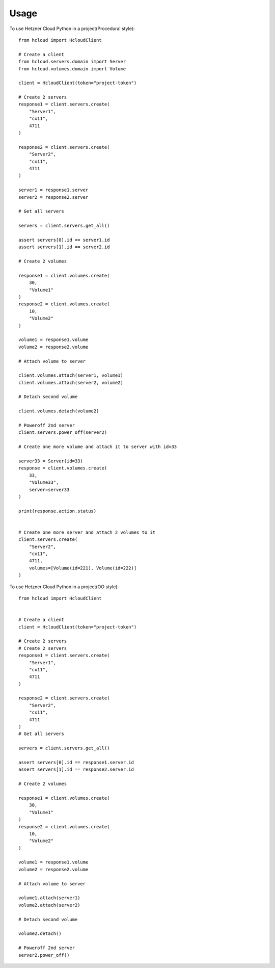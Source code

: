 =====
Usage
=====

To use Hetzner Cloud Python in a project(Procedural style)::

    from hcloud import HcloudClient

    # Create a client
    from hcloud.servers.domain import Server
    from hcloud.volumes.domain import Volume

    client = HcloudClient(token="project-token")

    # Create 2 servers
    response1 = client.servers.create(
        "Server1",
        "cx11",
        4711
    )

    response2 = client.servers.create(
        "Server2",
        "cx11",
        4711
    )

    server1 = response1.server
    server2 = response2.server

    # Get all servers

    servers = client.servers.get_all()

    assert servers[0].id == server1.id
    assert servers[1].id == server2.id

    # Create 2 volumes

    response1 = client.volumes.create(
        30,
        "Volume1"
    )
    response2 = client.volumes.create(
        10,
        "Volume2"
    )

    volume1 = response1.volume
    volume2 = response2.volume

    # Attach volume to server

    client.volumes.attach(server1, volume1)
    client.volumes.attach(server2, volume2)

    # Detach second volume

    client.volumes.detach(volume2)

    # Poweroff 2nd server
    client.servers.power_off(server2)

    # Create one more volume and attach it to server with id=33

    server33 = Server(id=33)
    response = client.volumes.create(
        33,
        "Volume33",
        server=server33
    )

    print(response.action.status)


    # Create one more server and attach 2 volumes to it
    client.servers.create(
        "Server2",
        "cx11",
        4711,
        volumes=[Volume(id=221), Volume(id=222)]
    )


To use Hetzner Cloud Python in a project(OO style)::

    from hcloud import HcloudClient


    # Create a client
    client = HcloudClient(token="project-token")

    # Create 2 servers
    # Create 2 servers
    response1 = client.servers.create(
        "Server1",
        "cx11",
        4711
    )

    response2 = client.servers.create(
        "Server2",
        "cx11",
        4711
    )
    # Get all servers

    servers = client.servers.get_all()

    assert servers[0].id == response1.server.id
    assert servers[1].id == response2.server.id

    # Create 2 volumes

    response1 = client.volumes.create(
        30,
        "Volume1"
    )
    response2 = client.volumes.create(
        10,
        "Volume2"
    )

    volume1 = response1.volume
    volume2 = response2.volume

    # Attach volume to server

    volume1.attach(server1)
    volume2.attach(server2)

    # Detach second volume

    volume2.detach()

    # Poweroff 2nd server
    server2.power_off()

